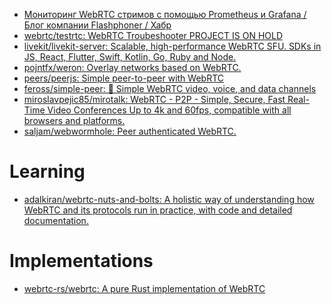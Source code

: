 :PROPERTIES:
:ID:       227e6b5d-4fe4-4107-875b-ff022b1937a0
:END:
- [[https://habr.com/ru/company/flashphoner/blog/568784/][Мониторинг WebRTC стримов с помощью Prometheus и Grafana / Блог компании Flashphoner / Хабр]]
- [[https://github.com/webrtc/testrtc][webrtc/testrtc: WebRTC Troubeshooter PROJECT IS ON HOLD]]
- [[https://github.com/livekit/livekit-server][livekit/livekit-server: Scalable, high-performance WebRTC SFU. SDKs in JS, React, Flutter, Swift, Kotlin, Go, Ruby and Node.]]
- [[https://github.com/pojntfx/weron][pojntfx/weron: Overlay networks based on WebRTC.]]
- [[https://github.com/peers/peerjs][peers/peerjs: Simple peer-to-peer with WebRTC]]
- [[https://github.com/feross/simple-peer][feross/simple-peer: 📡 Simple WebRTC video, voice, and data channels]]
- [[https://github.com/miroslavpejic85/mirotalk][miroslavpejic85/mirotalk: WebRTC - P2P - Simple, Secure, Fast Real-Time Video Conferences Up to 4k and 60fps, compatible with all browsers and platforms.]]
- [[https://github.com/saljam/webwormhole][saljam/webwormhole: Peer authenticated WebRTC.]]

* Learning
- [[https://github.com/adalkiran/webrtc-nuts-and-bolts][adalkiran/webrtc-nuts-and-bolts: A holistic way of understanding how WebRTC and its protocols run in practice, with code and detailed documentation.]]

* Implementations
- [[https://github.com/webrtc-rs/webrtc][webrtc-rs/webrtc: A pure Rust implementation of WebRTC]]
